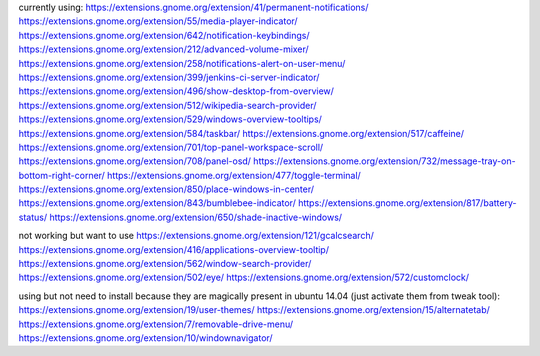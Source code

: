currently using:
https://extensions.gnome.org/extension/41/permanent-notifications/
https://extensions.gnome.org/extension/55/media-player-indicator/
https://extensions.gnome.org/extension/642/notification-keybindings/
https://extensions.gnome.org/extension/212/advanced-volume-mixer/
https://extensions.gnome.org/extension/258/notifications-alert-on-user-menu/
https://extensions.gnome.org/extension/399/jenkins-ci-server-indicator/
https://extensions.gnome.org/extension/496/show-desktop-from-overview/
https://extensions.gnome.org/extension/512/wikipedia-search-provider/
https://extensions.gnome.org/extension/529/windows-overview-tooltips/
https://extensions.gnome.org/extension/584/taskbar/
https://extensions.gnome.org/extension/517/caffeine/
https://extensions.gnome.org/extension/701/top-panel-workspace-scroll/
https://extensions.gnome.org/extension/708/panel-osd/
https://extensions.gnome.org/extension/732/message-tray-on-bottom-right-corner/
https://extensions.gnome.org/extension/477/toggle-terminal/
https://extensions.gnome.org/extension/850/place-windows-in-center/
https://extensions.gnome.org/extension/843/bumblebee-indicator/
https://extensions.gnome.org/extension/817/battery-status/
https://extensions.gnome.org/extension/650/shade-inactive-windows/

not working but want to use
https://extensions.gnome.org/extension/121/gcalcsearch/
https://extensions.gnome.org/extension/416/applications-overview-tooltip/
https://extensions.gnome.org/extension/562/window-search-provider/
https://extensions.gnome.org/extension/502/eye/
https://extensions.gnome.org/extension/572/customclock/

using but not need to install because they are magically present in ubuntu 14.04 (just activate them from tweak tool): 
https://extensions.gnome.org/extension/19/user-themes/
https://extensions.gnome.org/extension/15/alternatetab/
https://extensions.gnome.org/extension/7/removable-drive-menu/
https://extensions.gnome.org/extension/10/windownavigator/

